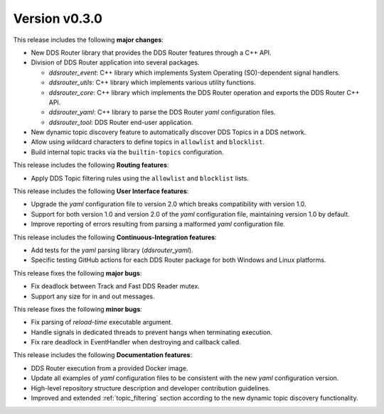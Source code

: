 
Version v0.3.0
==============

This release includes the following **major changes**:

* New DDS Router library that provides the DDS Router features through a C++ API.
* Division of DDS Router application into several packages.

  - `ddsrouter_event`: C++ library which implements System Operating (SO)-dependent signal handlers.
  - `ddsrouter_utils`:  C++ library which implements various utility functions.
  - `ddsrouter_core`: C++ library which implements the DDS Router operation and exports the DDS Router C++ API.
  - `ddsrouter_yaml`:  C++ library to parse the DDS Router *yaml* configuration files.
  - `ddsrouter_tool`: DDS Router end-user application.
* New dynamic topic discovery feature to automatically discover DDS Topics in a DDS network.
* Allow using wildcard characters to define topics in ``allowlist`` and ``blocklist``.
* Build internal topic tracks via the ``builtin-topics`` configuration.


This release includes the following **Routing features**:

* Apply DDS Topic filtering rules using the ``allowlist`` and ``blocklist`` lists.


This release includes the following **User Interface features**:

* Upgrade the *yaml* configuration file to version 2.0 which breaks compatibility with version 1.0.
* Support for both version 1.0 and version 2.0 of the *yaml* configuration file, maintaining version 1.0 by default.
* Improve reporting of errors resulting from parsing a malformed *yaml* configuration file.


This release includes the following **Continuous-Integration features**:

* Add tests for the *yaml* parsing library (`ddsrouter_yaml`).
* Specific testing GitHub actions for each DDS Router package for both Windows and Linux platforms.


This release fixes the following **major bugs**:

* Fix deadlock between Track and Fast DDS Reader mutex.
* Support any size for in and out messages.


This release fixes the following **minor bugs**:

* Fix parsing of *reload-time* executable argument.
* Handle signals in dedicated threads to prevent hangs when terminating execution.
* Fix rare deadlock in EventHandler when destroying and callback called.


This release includes the following **Documentation features**:

* DDS Router execution from a provided Docker image.
* Update all examples of *yaml* configuration files to be consistent with the new *yaml* configuration version.
* High-level repository structure description and developer contribution guidelines.
* Improved and extended :ref:`topic_filtering` section according to the new dynamic topic discovery functionality.

